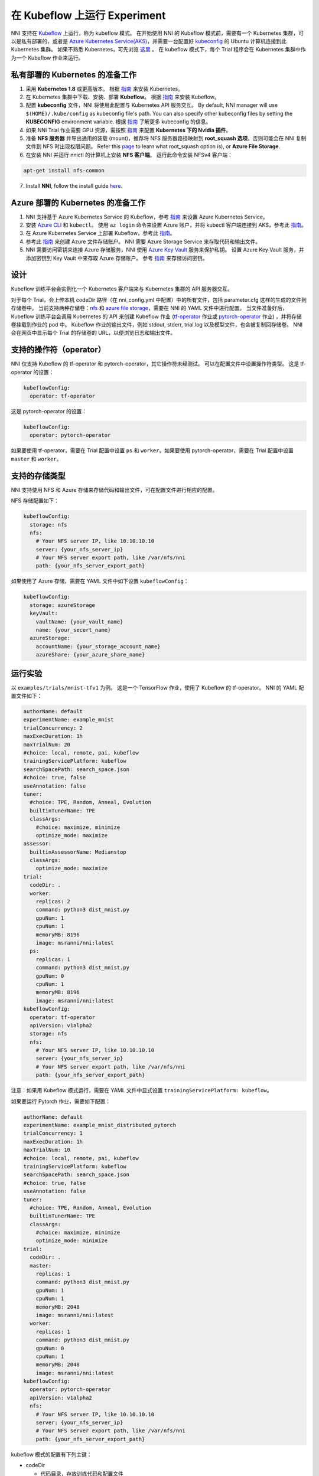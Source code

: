 在 Kubeflow 上运行 Experiment
=============================

NNI 支持在 `Kubeflow <https://github.com/kubeflow/kubeflow>`__ 上运行，称为 kubeflow 模式。 在开始使用 NNI 的 Kubeflow 模式前，需要有一个 Kubernetes 集群，可以是私有部署的，或者是 `Azure Kubernetes Service(AKS) <https://azure.microsoft.com/en-us/services/kubernetes-service/>`__，并需要一台配置好  `kubeconfig <https://kubernetes.io/docs/concepts/configuration/organize-cluster-access-kubeconfig/>`__ 的 Ubuntu 计算机连接到此 Kubernetes 集群。 如果不熟悉 Kubernetes，可先浏览 `这里 <https://kubernetes.io/docs/tutorials/kubernetes-basics/>`__ 。 在 kubeflow 模式下，每个 Trial 程序会在 Kubernetes 集群中作为一个 Kubeflow 作业来运行。

私有部署的 Kubernetes 的准备工作
-----------------------------------------------


#. 采用 **Kubernetes 1.8** 或更高版本。 根据 `指南 <https://kubernetes.io/docs/setup/>`__ 来安装 Kubernetes。
#. 在 Kubernetes 集群中下载、安装、部署 **Kubeflow**。 根据 `指南 <https://www.kubeflow.org/docs/started/getting-started/>`__ 来安装 Kubeflow。
#. 配置 **kubeconfig** 文件，NNI 将使用此配置与 Kubernetes API 服务交互。 By default, NNI manager will use ``$(HOME)/.kube/config`` as kubeconfig file's path. You can also specify other kubeconfig files by setting the **KUBECONFIG** environment variable. 根据 `指南 <https://kubernetes.io/docs/concepts/configuration/organize-cluster-access-kubeconfig>`__ 了解更多 kubeconfig 的信息。
#. 如果 NNI Trial 作业需要 GPU 资源，需按照 `指南 <https://github.com/NVIDIA/k8s-device-plugin>`__ 来配置 **Kubernetes 下的 Nvidia 插件**。
#. 准备 **NFS 服务器** 并导出通用的装载 (mount)，推荐将 NFS 服务器路径映射到 **root_squash 选项**，否则可能会在 NNI 复制文件到 NFS 时出现权限问题。 Refer this `page <https://linux.die.net/man/5/exports>`__ to learn what root_squash option is), or **Azure File Storage**.
#. 在安装 NNI 并运行 nnictl 的计算机上安装 **NFS 客户端**。 运行此命令安装 NFSv4 客户端：

.. code-block:: bash

    apt-get install nfs-common

7. Install **NNI**\ , follow the install guide `here <../Tutorial/QuickStart.rst>`__.

Azure 部署的 Kubernetes 的准备工作
-----------------------------------------


#. NNI 支持基于 Azure Kubernetes Service 的 Kubeflow，参考 `指南 <https://azure.microsoft.com/en-us/services/kubernetes-service/>`__ 来设置 Azure Kubernetes Service。
#. 安装 `Azure CLI <https://docs.microsoft.com/en-us/cli/azure/install-azure-cli?view=azure-cli-latest>`__ 和 ``kubectl``。  使用 ``az login`` 命令来设置 Azure 账户，并将 kubectl 客户端连接到 AKS，参考此 `指南 <https://docs.microsoft.com/en-us/azure/aks/kubernetes-walkthrough#connect-to-the-cluster>`__。
#. 在 Azure Kubernetes Service 上部署 Kubeflow，参考此 `指南 <https://www.kubeflow.org/docs/started/getting-started/>`__。
#. 参考此  `指南 <https://docs.microsoft.com/en-us/azure/storage/common/storage-quickstart-create-account?tabs=portal>`__ 来创建 Azure 文件存储账户。 NNI 需要 Azure Storage Service 来存取代码和输出文件。
#. NNI 需要访问密钥来连接 Azure 存储服务，NNI 使用 `Azure Key Vault <https://azure.microsoft.com/en-us/services/key-vault/>`__ 服务来保护私钥。 设置 Azure Key Vault 服务，并添加密钥到 Key Vault 中来存取 Azure 存储账户。 参考 `指南 <https://docs.microsoft.com/en-us/azure/key-vault/quick-create-cli>`__ 来存储访问密钥。

设计
------


.. image:: ../../img/kubeflow_training_design.png
   :target: ../../img/kubeflow_training_design.png
   :alt: 

Kubeflow 训练平台会实例化一个 Kubernetes 客户端来与 Kubernetes 集群的 API 服务器交互。

对于每个 Trial，会上传本机 codeDir 路径（在 nni_config.yml 中配置）中的所有文件，包括 parameter.cfg 这样的生成的文件到存储卷中。 当前支持两种存储卷：`nfs <https://en.wikipedia.org/wiki/Network_File_System>`__ 和 `azure file storage <https://azure.microsoft.com/en-us/services/storage/files/>`__，需要在 NNI 的 YAML 文件中进行配置。 当文件准备好后，Kubeflow 训练平台会调用 Kubernetes 的 API 来创建 Kubeflow 作业 (\ `tf-operator <https://github.com/kubeflow/tf-operator>`__ 作业或 `pytorch-operator <https://github.com/kubeflow/pytorch-operator>`__ 作业) ，并将存储卷挂载到作业的 pod 中。 Kubeflow 作业的输出文件，例如 stdout, stderr, trial.log 以及模型文件，也会被复制回存储卷。 NNI 会在网页中显示每个 Trial 的存储卷的 URL，以便浏览日志和输出文件。

支持的操作符（operator）
------------------

NNI 仅支持 Kubeflow 的 tf-operator 和 pytorch-operator，其它操作符未经测试。
可以在配置文件中设置操作符类型。
这是 tf-operator 的设置：

.. code-block:: yaml

   kubeflowConfig:
     operator: tf-operator

这是 pytorch-operator 的设置：

.. code-block:: yaml

   kubeflowConfig:
     operator: pytorch-operator

如果要使用 tf-operator，需要在 Trial 配置中设置 ``ps`` 和 ``worker``。如果要使用 pytorch-operator，需要在 Trial 配置中设置 ``master`` 和 ``worker``。

支持的存储类型
----------------------

NNI 支持使用 NFS 和 Azure 存储来存储代码和输出文件，可在配置文件进行相应的配置。

NFS 存储配置如下：

.. code-block:: yaml

   kubeflowConfig:
     storage: nfs
     nfs:
       # Your NFS server IP, like 10.10.10.10
       server: {your_nfs_server_ip}
       # Your NFS server export path, like /var/nfs/nni
       path: {your_nfs_server_export_path}

如果使用了 Azure 存储，需要在 YAML 文件中如下设置 ``kubeflowConfig``：

.. code-block:: yaml

   kubeflowConfig:
     storage: azureStorage
     keyVault:
       vaultName: {your_vault_name}
       name: {your_secert_name}
     azureStorage:
       accountName: {your_storage_account_name}
       azureShare: {your_azure_share_name}

运行实验
-----------------

以 ``examples/trials/mnist-tfv1`` 为例。 这是一个 TensorFlow 作业，使用了 Kubeflow 的 tf-operator。 NNI 的 YAML 配置文件如下：

.. code-block:: yaml

   authorName: default
   experimentName: example_mnist
   trialConcurrency: 2
   maxExecDuration: 1h
   maxTrialNum: 20
   #choice: local, remote, pai, kubeflow
   trainingServicePlatform: kubeflow
   searchSpacePath: search_space.json
   #choice: true, false
   useAnnotation: false
   tuner:
     #choice: TPE, Random, Anneal, Evolution
     builtinTunerName: TPE
     classArgs:
       #choice: maximize, minimize
       optimize_mode: maximize
   assessor:
     builtinAssessorName: Medianstop
     classArgs:
       optimize_mode: maximize
   trial:
     codeDir: .
     worker:
       replicas: 2
       command: python3 dist_mnist.py
       gpuNum: 1
       cpuNum: 1
       memoryMB: 8196
       image: msranni/nni:latest
     ps:
       replicas: 1
       command: python3 dist_mnist.py
       gpuNum: 0
       cpuNum: 1
       memoryMB: 8196
       image: msranni/nni:latest
   kubeflowConfig:
     operator: tf-operator
     apiVersion: v1alpha2
     storage: nfs
     nfs:
       # Your NFS server IP, like 10.10.10.10
       server: {your_nfs_server_ip}
       # Your NFS server export path, like /var/nfs/nni
       path: {your_nfs_server_export_path}

注意：如果用 Kubeflow 模式运行，需要在 YAML 文件中显式设置 ``trainingServicePlatform: kubeflow``。

如果要运行 Pytorch 作业，需要如下配置：

.. code-block:: yaml

   authorName: default
   experimentName: example_mnist_distributed_pytorch
   trialConcurrency: 1
   maxExecDuration: 1h
   maxTrialNum: 10
   #choice: local, remote, pai, kubeflow
   trainingServicePlatform: kubeflow
   searchSpacePath: search_space.json
   #choice: true, false
   useAnnotation: false
   tuner:
     #choice: TPE, Random, Anneal, Evolution
     builtinTunerName: TPE
     classArgs:
       #choice: maximize, minimize
       optimize_mode: minimize
   trial:
     codeDir: .
     master:
       replicas: 1
       command: python3 dist_mnist.py
       gpuNum: 1
       cpuNum: 1
       memoryMB: 2048
       image: msranni/nni:latest
     worker:
       replicas: 1
       command: python3 dist_mnist.py
       gpuNum: 0
       cpuNum: 1
       memoryMB: 2048
       image: msranni/nni:latest
   kubeflowConfig:
     operator: pytorch-operator
     apiVersion: v1alpha2
     nfs:
       # Your NFS server IP, like 10.10.10.10
       server: {your_nfs_server_ip}
       # Your NFS server export path, like /var/nfs/nni
       path: {your_nfs_server_export_path}

kubeflow 模式的配置有下列主键：


* codeDir

  * 代码目录，存放训练代码和配置文件

* worker (必填)。 此部分用于配置 TensorFlow 的 worker 角色

  * replicas

    * 必填。 需要运行的 TensorFlow woker 角色的数量，必须为正数。

  * command

    * 必填。 用来运行 Trial 作业的命令，例如：``python mnist.py``。

  * memoryMB

    * 必填。 Trial 程序的内存需求，必须为正数。

  * cpuNum
  * gpuNum
  * image

    * 必填。 在 kubeflow 模式中，Kubernetes 会安排 Trial 程序在 `Pod <https://kubernetes.io/docs/concepts/workloads/pods/pod/>`__ 中执行。 此键用来指定 Trial 程序的 pod 使用的 Docker 映像。
    * 我们已经 build 了一个 docker image :githublink:`msranni/nni <deployment/docker/Dockerfile>`。 可以直接使用此映像，或参考它来生成自己的映像。

  * privateRegistryAuthPath

    * 可选字段，指定 ``config.json`` 文件路径。此文件，包含了 Docker 注册的认证令牌，用来从私有 Docker 中拉取映像。 `参考文档 <https://kubernetes.io/docs/tasks/configure-pod-container/pull-image-private-registry/>`__。

  * apiVersion

    * 必填。 Kubeflow 的 API 版本。

.. cannot find :githublink:`msranni/nni <deployment/docker/Dockerfile>`

* ps (可选)。 此部分用于配置 TensorFlow 的 parameter 服务器角色。
* master (可选)。 此部分用于配置 PyTorch 的 parameter 服务器角色。

完成并保存 NNI Experiment 配置文件后（例如可保存为：exp_kubeflow.yml），运行以下命令：

.. code-block:: bash

   nnictl create --config exp_kubeflow.yml

来在 Kubeflow 模式下启动实验。 NNI 会为每个 Trial 创建 Kubeflow tfjob 或 pytorchjob，作业名称的格式为 ``nni_exp_{experiment_id}_trial_{trial_id}``。
可以在 Kubernetes 面板中看到创建的 Kubeflow tfjob。

注意：Kubeflow 模式下，NNIManager 会启动 RESTful 服务，监听端口为 NNI 网页服务器的端口加1。 例如，如果网页端口为 ``8080``，那么 RESTful 服务器会监听在 ``8081`` 端口，来接收运行在 Kubernetes 中的 Trial 作业的指标。 因此，需要在防火墙中启用端口 ``8081`` 的 TCP 协议，以允许传入流量。

当一个 Trial 作业完成后，可以在 NNI 网页的概述页面（如：http://localhost:8080/oview）中查看 Trial 的信息。

版本校验
-------------

从 0.6 开始，NNI 支持版本校验，详情参考 `这里 <PaiMode.rst>`__。

如果在使用 Kubeflow 模式时遇到任何问题，请到 `NNI Github repo <https://github.com/Microsoft/nni>`__ 中创建问题。
